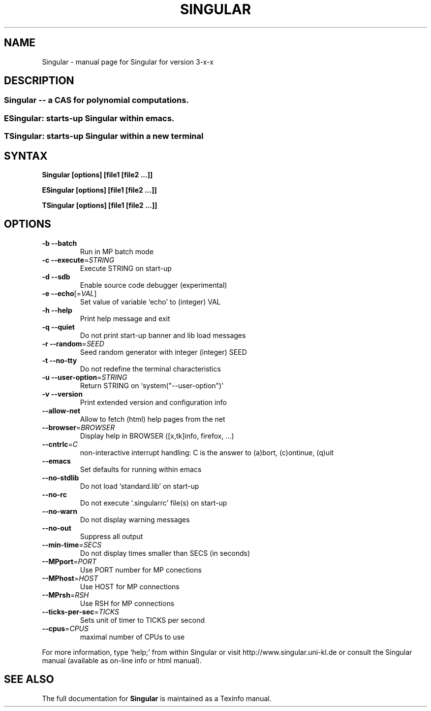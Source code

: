 .\" DO NOT MODIFY THIS FILE!  It was generated by help2man 1.36.
.TH SINGULAR "1" "April 2008" "Singular" "User Commands"
.SH NAME
Singular \- manual page for Singular for version 3-x-x
.SH DESCRIPTION
.SS "Singular -- a CAS for polynomial computations."
.SS "ESingular: starts-up Singular within emacs."
.SS "TSingular: starts-up Singular within a new terminal"
.IP
.SH SYNTAX
.B \&Singular [options] [file1 [file2 ...]]

.B \&ESingular [options] [file1 [file2 ...]]

.B \&TSingular [options] [file1 [file2 ...]]

.SH OPTIONS
.TP
\fB\-b\fR \fB\-\-batch\fR
Run in MP batch mode
.TP
\fB\-c\fR \fB\-\-execute\fR=\fISTRING\fR
Execute STRING on start\-up
.TP
\fB\-d\fR \fB\-\-sdb\fR
Enable source code debugger (experimental)
.TP
\fB\-e\fR \fB\-\-echo\fR[=\fIVAL\fR]
Set value of variable `echo' to (integer) VAL
.TP
\fB\-h\fR \fB\-\-help\fR
Print help message and exit
.TP
\fB\-q\fR \fB\-\-quiet\fR
Do not print start\-up banner and lib load messages
.TP
\fB\-r\fR \fB\-\-random\fR=\fISEED\fR
Seed random generator with integer (integer) SEED
.TP
\fB\-t\fR \fB\-\-no\-tty\fR
Do not redefine the terminal characteristics
.TP
\fB\-u\fR \fB\-\-user\-option\fR=\fISTRING\fR
Return STRING on `system("\-\-user\-option")'
.TP
\fB\-v\fR \fB\-\-version\fR
Print extended version and configuration info
.TP
\fB\-\-allow\-net\fR
Allow to fetch (html) help pages from the net
.TP
\fB\-\-browser\fR=\fIBROWSER\fR
Display help in BROWSER ([x,tk]info, firefox, ...)
.TP
\fB\-\-cntrlc\fR=\fIC\fR
non-interactive interrupt handling: C is the answer to (a)bort, (c)ontinue, (q)uit
.TP
\fB\-\-emacs\fR
Set defaults for running within emacs
.TP
\fB\-\-no\-stdlib\fR
Do not load `standard.lib' on start\-up
.TP
\fB\-\-no\-rc\fR
Do not execute `.singularrc' file(s) on start\-up
.TP
\fB\-\-no\-warn\fR
Do not display warning messages
.TP
\fB\-\-no\-out\fR
Suppress all output
.TP
\fB\-\-min\-time\fR=\fISECS\fR
Do not display times smaller than SECS (in seconds)
.TP
\fB\-\-MPport\fR=\fIPORT\fR
Use PORT number for MP conections
.TP
\fB\-\-MPhost\fR=\fIHOST\fR
Use HOST for MP connections
.TP
\fB\-\-MPrsh\fR=\fIRSH\fR
Use RSH for MP connections
.TP
\fB\-\-ticks\-per\-sec\fR=\fITICKS\fR
Sets unit of timer to TICKS per second
.TP
\fB\-\-cpus\fR=\fICPUS\fR
maximal number of CPUs to use
.PP
For more information, type `help;' from within Singular or visit
http://www.singular.uni\-kl.de or consult the
Singular manual (available as on\-line info or html manual).
.PP
.SH "SEE ALSO"
The full documentation for
.B Singular
is maintained as a Texinfo manual.

